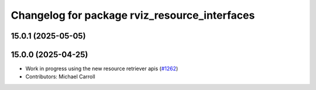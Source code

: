 ^^^^^^^^^^^^^^^^^^^^^^^^^^^^^^^^^^^^^^^^^^^^^^
Changelog for package rviz_resource_interfaces
^^^^^^^^^^^^^^^^^^^^^^^^^^^^^^^^^^^^^^^^^^^^^^

15.0.1 (2025-05-05)
-------------------

15.0.0 (2025-04-25)
-------------------
* Work in progress using the new resource retriever apis (`#1262 <https://github.com/ros2/rviz/issues/1262>`_)
* Contributors: Michael Carroll
